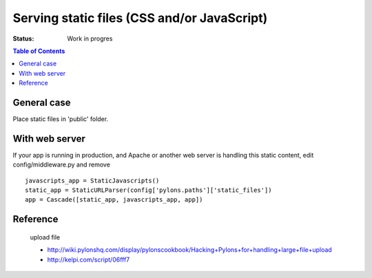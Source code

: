 

Serving static files (CSS and/or JavaScript)
============================================

:Status: Work in progres

.. contents:: Table of Contents
    :depth: 2

General case
-------------

Place static files in 'public' folder.


With web server
----------------

If your app is running in production, and Apache or another web server is handling this static content, edit config/middleware.py and remove ::

  javascripts_app = StaticJavascripts()
  static_app = StaticURLParser(config['pylons.paths']['static_files'])
  app = Cascade([static_app, javascripts_app, app])


Reference
-----------

 upload file
 
 * http://wiki.pylonshq.com/display/pylonscookbook/Hacking+Pylons+for+handling+large+file+upload
 * http://kelpi.com/script/06fff7




